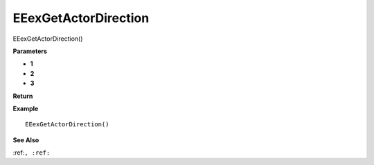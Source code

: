.. _EEexGetActorDirection:

===================================
EEexGetActorDirection 
===================================

EEexGetActorDirection()



**Parameters**

* **1**
* **2**
* **3**


**Return**


**Example**

::

   EEexGetActorDirection()

**See Also**

:ref:``, :ref:`` 

